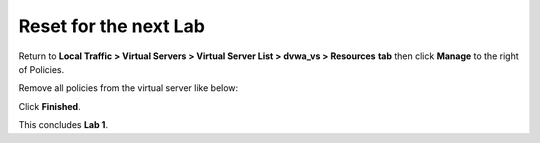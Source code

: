 Reset for the next Lab
-------------------------------

Return to **Local Traffic > Virtual Servers > Virtual Server List >
dvwa\_vs > Resources** **tab** then click **Manage** to the right of
Policies.

Remove all policies from the virtual server like below:

.. image:: /_static/class2/image28.tiff

Click **Finished**.

This concludes **Lab 1**.

